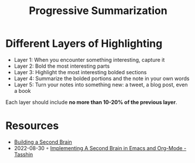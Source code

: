 :PROPERTIES:
:ID:       6d52e12b-7572-46b4-a017-b4596e9f13ff
:END:
#+title: Progressive Summarization

* Different Layers of Highlighting
- Layer 1: When you encounter something interesting, capture it
- Layer 2: Bold the most interesting parts
- Layer 3: Highlight the most interesting bolded sections
- Layer 4: Summarize the bolded portions and the note in your own words
- Layer 5: Turn your notes into something new: a tweet, a blog post, even a book

Each layer should include *no more than 10-20% of the previous layer*.

* Resources
- [[id:a4a146e8-291a-4f79-92e4-b74f5d7204e2][Building a Second Brain]]
- 2022-08-30 ◦ [[https://tasshin.com/blog/implementing-a-second-brain-in-emacs-and-org-mode/][Implementing A Second Brain in Emacs and Org-Mode - Tasshin]]

